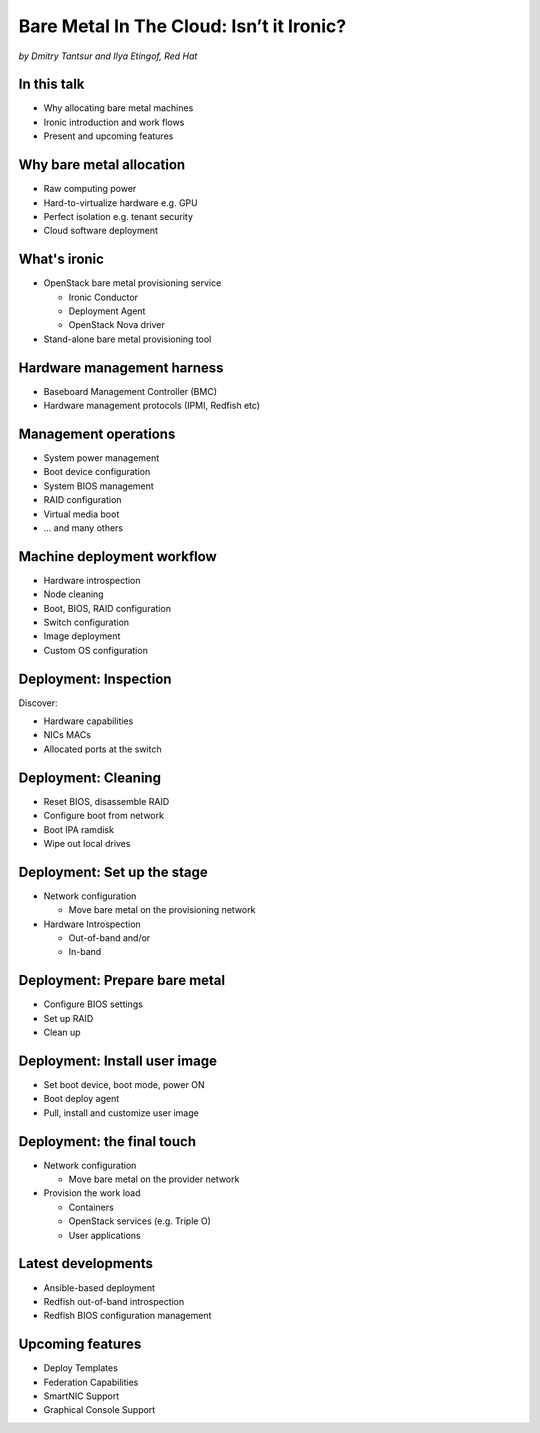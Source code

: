 

Bare Metal In The Cloud: Isn’t it Ironic?
=========================================

*by Dmitry Tantsur and Ilya Etingof, Red Hat*

In this talk
------------

* Why allocating bare metal machines
* Ironic introduction and work flows
* Present and upcoming features

.. Things to talk about ^ (ietingof)

  In this talk we are going to explain bare metal management is and
  why it is becoming increasingly important.

  We will go on introducing the ironic project, it's role in the cloud
  software and typical bare metal management work flow.

  In the end we will talk about the latest and upcoming ironic features.

Why bare metal allocation
-------------------------

* Raw computing power
* Hard-to-virtualize hardware e.g. GPU
* Perfect isolation e.g. tenant security
* Cloud software deployment

.. Things to talk about ^ (ietingof)

  For cloud users it may make sense to allocate a bare metal machine
  instead of a VM instance because:

  * the workload may require the full power of bare metal
  * the workload may rely on special, non-virtualized hardware e.g. GPU
  * the workload operates on a sensitive data requiring perfect
    tenant isolation

  But there are other use-cases. For example, automated cloud software
  deployment such as OpenStack or Kubernetes nodes.

What's ironic
-------------

* OpenStack bare metal provisioning service

  + Ironic Conductor
  + Deployment Agent
  + OpenStack Nova driver

* Stand-alone bare metal provisioning tool

.. Things to talk about ^ (ietingof)

  Ironic project has been started as a fork of OpenStack Nova bare metal
  driver. It has become the main stream bare metal provisioning service
  for OpenStack and grown in functionality a great deal since then.

  Now days OpenStack ironic service consists of three parts:

  * The ironic service which orchestrates bare metal machines
  * The IPA which sometimes runs inside the bare metal machine
    being deployed to handle local tasks
  * Nova driver to schedule bare metal machines alongside VMs

  At the same time ironic could be used as a stand-alone bare
  metal machines orchestration tool for whatever purpose.

Hardware management harness
---------------------------

* Baseboard Management Controller (BMC)
* Hardware management protocols (IPMI, Redfish etc)

.. Things to talk about ^ (ietingof)

  More often than not, now days' computers, switches and storage devices
  that are designed for data centre use carry a small satellite computer
  which is always ON, connected to the network and, most importantly, has
  direct and quite deep access to the main system. This computer is known
  as BMC and it's primarily relied upon by ironic.

  The BMCs talk a specially designed protocol known as hardware management
  protocol. The mainstream protocol of this kind as known as Redfish, and
  it is rapidly replacing the IPMI protocol as well as many different
  vendor-specific protocols.

  Ironic supports many hardware management protocols via the abstraction
  layer called 'hardware type'.

Management operations
---------------------

* System power management
* Boot device configuration
* System BIOS management
* RAID configuration
* Virtual media boot
* ... and many others

.. Things to talk about ^ (ietingof)

  Probably the most important operation on a bare metal machine is
  its power control meaning the ability to flip system power on/off
  and read current power state. All though BMC, of course.

  Besides power, it is no less important to be able to change boot
  device and boot mode.

  More sophisticated and sort of optional features include the ability
  to manage BIOS settings, build local on-board RAID, perform system
  boot from virtual local CD drive and many others

Machine deployment workflow
---------------------------

* Hardware introspection
* Node cleaning
* Boot, BIOS, RAID configuration
* Switch configuration
* Image deployment
* Custom OS configuration

.. Things to talk about ^ (ietingof)

  Let's follow ironic deploying typical bare metal machine. We will
  assume that the machine has a pretty functional BMC talking Redfish
  protocol.

  With this workflow we start with blank or previously used bare metal
  machine and end up with fully configured user OS running on the machine.

Deployment: Inspection
----------------------

Discover:

* Hardware capabilities
* NICs MACs
* Allocated ports at the switch

.. Things to talk about ^ (ietingof)

  Once ironic becomes aware of a node (meaning BMC network address,
  credentials) hardware inspection could be performed. During inspection
  ironic learns the details of the node such as:

  * node hardware capabilities (can be used for scheduling)
  * node NICs MACs
  * port of the switch into which the node is plugged

  This information can be used at the subsequent steps of the deployment
  work flow.

Deployment: Cleaning
--------------------

* Reset BIOS, disassemble RAID
* Configure boot from network
* Boot IPA ramdisk
* Wipe out local drives

.. Things to talk about ^ (ietingof)




Deployment: Set up the stage
----------------------------

* Network configuration

  - Move bare metal on the provisioning network

* Hardware Introspection

  - Out-of-band and/or
  - In-band

Deployment: Prepare bare metal
------------------------------

* Configure BIOS settings
* Set up RAID
* Clean up

Deployment: Install user image
------------------------------

* Set boot device, boot mode, power ON
* Boot deploy agent
* Pull, install and customize user image

.. image:: ironic-sequence-pxe-deploy.png
   :align: center
   :scale: 70%

Deployment: the final touch
---------------------------

* Network configuration

  - Move bare metal on the provider network

* Provision the work load

  - Containers
  - OpenStack services (e.g. Triple O)
  - User applications

Latest developments
-------------------

* Ansible-based deployment
* Redfish out-of-band introspection
* Redfish BIOS configuration management

Upcoming features
-----------------

* Deploy Templates
* Federation Capabilities
* SmartNIC Support
* Graphical Console Support
